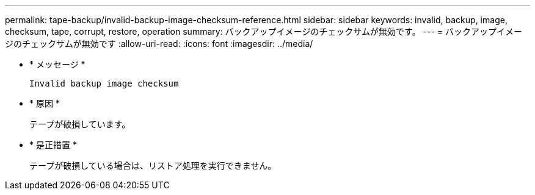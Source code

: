 ---
permalink: tape-backup/invalid-backup-image-checksum-reference.html 
sidebar: sidebar 
keywords: invalid, backup, image, checksum, tape, corrupt, restore, operation 
summary: バックアップイメージのチェックサムが無効です。 
---
= バックアップイメージのチェックサムが無効です
:allow-uri-read: 
:icons: font
:imagesdir: ../media/


[role="lead"]
* * メッセージ *
+
`Invalid backup image checksum`

* * 原因 *
+
テープが破損しています。

* * 是正措置 *
+
テープが破損している場合は、リストア処理を実行できません。


